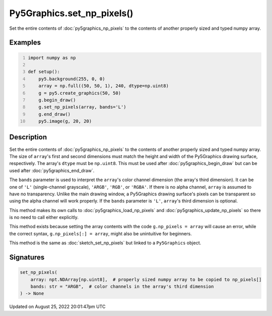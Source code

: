 Py5Graphics.set_np_pixels()
===========================

Set the entire contents of :doc:`py5graphics_np_pixels` to the contents of another properly sized and typed numpy array.

Examples
--------

.. raw:: html

    <div class="example-table">

.. raw:: html

    <div class="example-row"><div class="example-cell-image">

.. image:: /images/reference/Py5Graphics_set_np_pixels_0.png
    :alt: example picture for set_np_pixels()

.. raw:: html

    </div><div class="example-cell-code">

.. code:: python
    :number-lines:

    import numpy as np

    def setup():
        py5.background(255, 0, 0)
        array = np.full((50, 50, 1), 240, dtype=np.uint8)
        g = py5.create_graphics(50, 50)
        g.begin_draw()
        g.set_np_pixels(array, bands='L')
        g.end_draw()
        py5.image(g, 20, 20)

.. raw:: html

    </div></div>

.. raw:: html

    </div>

Description
-----------

Set the entire contents of :doc:`py5graphics_np_pixels` to the contents of another properly sized and typed numpy array. The size of ``array``'s first and second dimensions must match the height and width of the Py5Graphics drawing surface, respectively. The array's ``dtype`` must be ``np.uint8``. This must be used after :doc:`py5graphics_begin_draw` but can be used after :doc:`py5graphics_end_draw`.

The ``bands`` parameter is used to interpret the ``array``'s color channel dimension (the array's third dimension). It can be one of ``'L'`` (single-channel grayscale), ``'ARGB'``, ``'RGB'``, or ``'RGBA'``. If there is no alpha channel, ``array`` is assumed to have no transparency. Unlike the main drawing window, a Py5Graphics drawing surface's pixels can be transparent so using the alpha channel will work properly. If the ``bands`` parameter is ``'L'``, ``array``'s third dimension is optional.

This method makes its own calls to :doc:`py5graphics_load_np_pixels` and :doc:`py5graphics_update_np_pixels` so there is no need to call either explicitly.

This method exists because setting the array contents with the code ``g.np_pixels = array`` will cause an error, while the correct syntax, ``g.np_pixels[:] = array``, might also be unintuitive for beginners.

This method is the same as :doc:`sketch_set_np_pixels` but linked to a ``Py5Graphics`` object.

Signatures
------

.. code:: python

    set_np_pixels(
        array: npt.NDArray[np.uint8],  # properly sized numpy array to be copied to np_pixels[]
        bands: str = "ARGB",  # color channels in the array's third dimension
    ) -> None
Updated on August 25, 2022 20:01:47pm UTC

